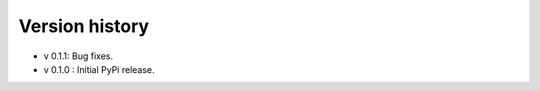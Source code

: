 =============
Version history
=============

- v 0.1.1: Bug fixes.      
- v 0.1.0 : Initial PyPi release.